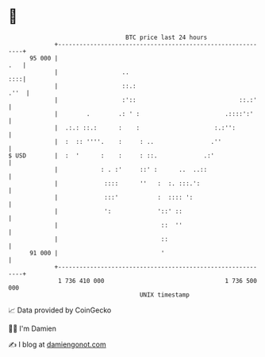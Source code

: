 * 👋

#+begin_example
                                    BTC price last 24 hours                    
                +------------------------------------------------------------+ 
         95 000 |                                                        .   | 
                |                  ..                                    ::::| 
                |                  ::.:                                 .''  | 
                |                  :'::                             ::.:'    | 
                |        .        .: ' :                        .::::':'     | 
                |  .:.: ::.:      :    :                     :.:'':          | 
                |  :  :: ''''.    :     : ..                .''              | 
   $ USD        |  :  '      :    :     : ::.             .:'                | 
                |            : . :'     ::' :      ..  ..::                  | 
                |             ::::      ''   :  :. :::.':                    | 
                |             :::'           :  :::: ':                      | 
                |             ':             '::' ::                         | 
                |                             ::  ''                         | 
                |                             ::                             | 
         91 000 |                             '                              | 
                +------------------------------------------------------------+ 
                 1 736 410 000                                  1 736 500 000  
                                        UNIX timestamp                         
#+end_example
📈 Data provided by CoinGecko

🧑‍💻 I'm Damien

✍️ I blog at [[https://www.damiengonot.com][damiengonot.com]]
